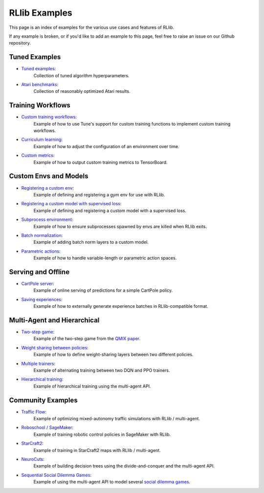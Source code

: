 RLlib Examples
==============

This page is an index of examples for the various use cases and features of RLlib.

If any example is broken, or if you'd like to add an example to this page, feel free to raise an issue on our Github repository.

Tuned Examples
--------------

- `Tuned examples <https://github.com/ray-project/ray/blob/master/python/ray/rllib/tuned_examples>`__:
   Collection of tuned algorithm hyperparameters.
- `Atari benchmarks <https://github.com/ray-project/rl-experiments>`__:
   Collection of reasonably optimized Atari results.

Training Workflows
------------------

- `Custom training workflows <https://github.com/ray-project/ray/blob/master/python/ray/rllib/examples/custom_train_fn.py>`__:
   Example of how to use Tune's support for custom training functions to implement custom training workflows.
- `Curriculum learning <rllib-training.html#example-curriculum-learning>`__:
   Example of how to adjust the configuration of an environment over time.
- `Custom metrics <https://github.com/ray-project/ray/blob/master/python/ray/rllib/examples/custom_metrics_and_callbacks.py>`__:
   Example of how to output custom training metrics to TensorBoard.

Custom Envs and Models
----------------------

- `Registering a custom env <https://github.com/ray-project/ray/blob/master/python/ray/rllib/examples/custom_env.py>`__:
   Example of defining and registering a gym env for use with RLlib.
- `Registering a custom model with supervised loss <https://github.com/ray-project/ray/blob/master/python/ray/rllib/examples/custom_loss.py>`__:
   Example of defining and registering a custom model with a supervised loss.
- `Subprocess environment <https://github.com/ray-project/ray/blob/master/python/ray/rllib/tests/test_env_with_subprocess.py>`__:
   Example of how to ensure subprocesses spawned by envs are killed when RLlib exits.
- `Batch normalization <https://github.com/ray-project/ray/blob/master/python/ray/rllib/examples/batch_norm_model.py>`__:
   Example of adding batch norm layers to a custom model.
- `Parametric actions <https://github.com/ray-project/ray/blob/master/python/ray/rllib/examples/parametric_action_cartpole.py>`__:
   Example of how to handle variable-length or parametric action spaces.

Serving and Offline
-------------------
- `CartPole server <https://github.com/ray-project/ray/tree/master/python/ray/rllib/examples/serving>`__:
   Example of online serving of predictions for a simple CartPole policy.
- `Saving experiences <https://github.com/ray-project/ray/blob/master/python/ray/rllib/examples/saving_experiences.py>`__:
   Example of how to externally generate experience batches in RLlib-compatible format.

Multi-Agent and Hierarchical
----------------------------

- `Two-step game <https://github.com/ray-project/ray/blob/master/python/ray/rllib/examples/twostep_game.py>`__:
   Example of the two-step game from the `QMIX paper <https://arxiv.org/pdf/1803.11485.pdf>`__.
- `Weight sharing between policies <https://github.com/ray-project/ray/blob/master/python/ray/rllib/examples/multiagent_cartpole.py>`__:
   Example of how to define weight-sharing layers between two different policies.
- `Multiple trainers <https://github.com/ray-project/ray/blob/master/python/ray/rllib/examples/multiagent_two_trainers.py>`__:
   Example of alternating training between two DQN and PPO trainers.
- `Hierarchical training <https://github.com/ray-project/ray/blob/master/python/ray/rllib/examples/hierarchical_training.py>`__:
   Example of hierarchical training using the multi-agent API.

Community Examples
------------------

- `Traffic Flow <https://berkeleyflow.readthedocs.io/en/latest/flow_setup.html>`__:
   Example of optimizing mixed-autonomy traffic simulations with RLlib / multi-agent.
- `Roboschool / SageMaker <https://github.com/awslabs/amazon-sagemaker-examples/tree/master/reinforcement_learning/rl_roboschool_ray>`__:
   Example of training robotic control policies in SageMaker with RLlib.
- `StarCraft2 <https://github.com/oxwhirl/smac>`__:
   Example of training in StarCraft2 maps with RLlib / multi-agent.
- `NeuroCuts <https://github.com/xinjin/neurocuts-code>`__:
   Example of building decision trees using the divide-and-conquer and the multi-agent API.
- `Sequential Social Dilemma Games <https://github.com/eugenevinitsky/sequential_social_dilemma_games>`__:
   Example of using the multi-agent API to model several `social dilemma games <https://arxiv.org/abs/1702.03037>`__.
